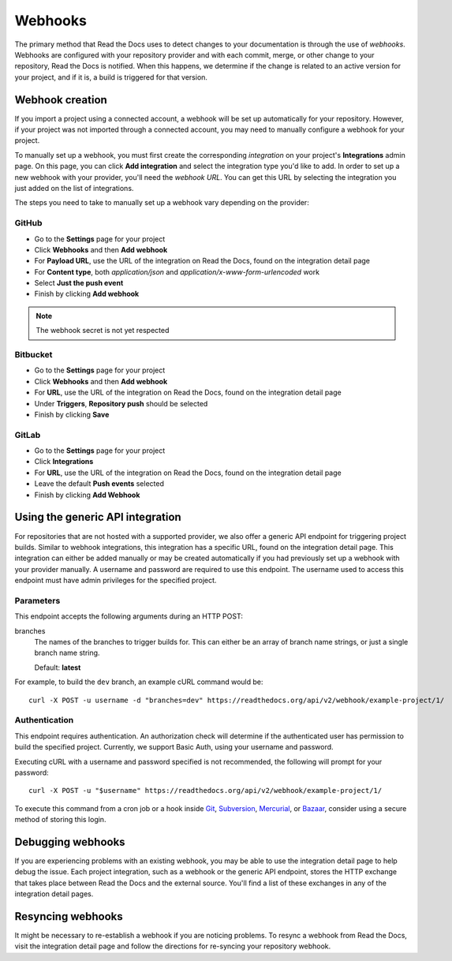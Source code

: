Webhooks
========

The primary method that Read the Docs uses to detect changes to your
documentation is through the use of *webhooks*. Webhooks are configured with
your repository provider and with each commit, merge, or other change to your
repository, Read the Docs is notified. When this happens, we determine if the
change is related to an active version for your project, and if it is, a build
is triggered for that version.

Webhook creation
----------------

If you import a project using a connected account, a webhook will be set up
automatically for your repository. However, if your project was not imported
through a connected account, you may need to manually configure a webhook for
your project.

To manually set up a webhook, you must first create the corresponding
*integration* on your project's **Integrations** admin page. On this page, you
can click **Add integration** and select the integration type you'd like to add.
In order to set up a new webhook with your provider, you'll need the *webhook
URL*. You can get this URL by selecting the integration you just added on the
list of integrations.

The steps you need to take to manually set up a webhook vary depending on the
provider:

GitHub
~~~~~~

* Go to the **Settings** page for your project
* Click **Webhooks** and then **Add webhook**
* For **Payload URL**, use the URL of the integration on Read the Docs, found on
  the integration detail page
* For **Content type**, both *application/json* and
  *application/x-www-form-urlencoded* work
* Select **Just the push event**
* Finish by clicking **Add webhook**

.. note:: The webhook secret is not yet respected

Bitbucket
~~~~~~~~~

* Go to the **Settings** page for your project
* Click **Webhooks** and then **Add webhook**
* For **URL**, use the URL of the integration on Read the Docs, found on the
  integration detail page
* Under **Triggers**, **Repository push** should be selected
* Finish by clicking **Save**

GitLab
~~~~~~

* Go to the **Settings** page for your project
* Click **Integrations**
* For **URL**, use the URL of the integration on Read the Docs, found on the
  integration detail page
* Leave the default **Push events** selected
* Finish by clicking **Add Webhook**

Using the generic API integration
---------------------------------

For repositories that are not hosted with a supported provider, we also offer a
generic API endpoint for triggering project builds. Similar to webhook
integrations, this integration has a specific URL, found on the integration
detail page. This integration can either be added manually or may be created
automatically if you had previously set up a webhook with your provider
manually. A username and password are required to use this endpoint. The
username used to access this endpoint must have admin privileges for the
specified project.

Parameters
~~~~~~~~~~

This endpoint accepts the following arguments during an HTTP POST:

branches
    The names of the branches to trigger builds for. This can either be an array
    of branch name strings, or just a single branch name string.

    Default: **latest**

For example, to build the ``dev`` branch, an example cURL command would be::

    curl -X POST -u username -d "branches=dev" https://readthedocs.org/api/v2/webhook/example-project/1/

Authentication
~~~~~~~~~~~~~~

This endpoint requires authentication. An authorization check will determine if
the authenticated user has permission to build the specified project.
Currently, we support Basic Auth, using your username and password.

Executing cURL with a username and password specified is not recommended, the
following will prompt for your password::

      curl -X POST -u "$username" https://readthedocs.org/api/v2/webhook/example-project/1/

To execute this command from a cron job or a hook inside Git_, Subversion_,
Mercurial_, or Bazaar_, consider using a secure method of storing this login.

.. _Git: http://www.kernel.org/pub/software/scm/git/docs/githooks.html
.. _Subversion: http://mikewest.org/2006/06/subversion-post-commit-hooks-101
.. _Mercurial: http://hgbook.red-bean.com/read/handling-repository-events-with-hooks.html
.. _Bazaar: http://wiki.bazaar.canonical.com/BzrHooks

Debugging webhooks
------------------

If you are experiencing problems with an existing webhook, you may be able to
use the integration detail page to help debug the issue. Each project
integration, such as a webhook or the generic API endpoint, stores the HTTP
exchange that takes place between Read the Docs and the external source. You'll
find a list of these exchanges in any of the integration detail pages.

Resyncing webhooks
------------------

It might be necessary to re-establish a webhook if you are noticing problems.
To resync a webhook from Read the Docs, visit the integration detail page and
follow the directions for re-syncing your repository webhook.
